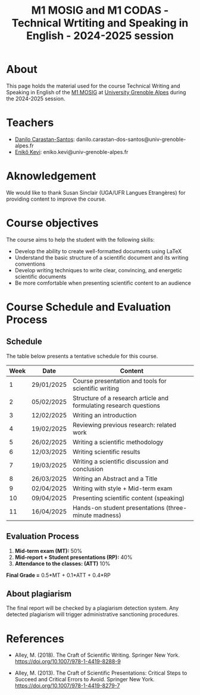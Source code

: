 #+TITLE: M1 MOSIG and M1 CODAS - Technical Wrtiting and Speaking in English - 2024-2025 session

* About
This page holds the material used for the course Technical Writing and Speaking
in English of the [[https://mosig.imag.fr/][M1 MOSIG]] at
[[https://im2ag.univ-grenoble-alpes.fr/en/][University Grenoble Alpes]] during
the 2024-2025 session.

* Teachers
- [[https://danilo-carastan-santos.github.io/][Danilo Carastan-Santos]]: danilo.carastan-dos-santos@univ-grenoble-alpes.fr
- [[https://www.linkedin.com/in/kevi-eniko/][Enikő Kevi]]: eniko.kevi@univ-grenoble-alpes.fr

* Aknowledgement
We would like to thank Susan Sinclair (UGA/UFR Langues Etrangères) for providing content to improve the course.

* Course objectives
The course aims to help the student with the following skills:
- Develop the ability to create well-formatted documents using LaTeX
- Understand the basic structure of a scientific document and its writing conventions
- Develop writing techniques to write clear, convincing, and energetic scientific documents
- Be more comfortable when presenting scientific content to an audience

* Course Schedule and Evaluation Process
** Schedule
The table below presents a tentative schedule for this course.

| Week | Date       | Content                                                            |
|------+------------+--------------------------------------------------------------------|
|    1 | 29/01/2025 | Course presentation and tools for scientific writing               |
|    2 | 05/02/2025 | Structure of a research article and formulating research questions |
|    3 | 12/02/2025 | Writing an introduction                                            |
|    4 | 19/02/2025 | Reviewing previous research: related work                          |
|    5 | 26/02/2025 | Writing a scientific methodology                                   |
|    6 | 12/03/2025 | Writing scientific results                                         |
|    7 | 19/03/2025 | Writing a scientific discussion and conclusion                     |
|    8 | 26/03/2025 | Writing an Abstract and a Title                                    |
|    9 | 02/04/2025 | Writing with style + Mid-term exam                                 |
|   10 | 09/04/2025 | Presenting scientific content (speaking)                           |
|   11 | 16/04/2025 | Hands-on student presentations (three-minute madness)              |

** Evaluation Process
1. *Mid-term exam (MT):* 50%
2. *Mid-report + Student presentations (RP):* 40%
3. *Attendance to the classes: (ATT)* 10%

*Final Grade =* 0.5*MT + 0.1*ATT + 0.4*RP

** About plagiarism
The final report will be checked by a plagiarism detection system. Any detected
plagiarism will trigger administrative sanctioning procedures.

* References
- Alley, M. (2018). The Craft of Scientific Writing. Springer New
  York. https://doi.org/10.1007/978-1-4419-8288-9

- Alley, M. (2013). The Craft of Scientific Presentations: Critical Steps to
  Succeed and Critical Errors to Avoid. Springer New
  York. https://doi.org/10.1007/978-1-4419-8279-7
